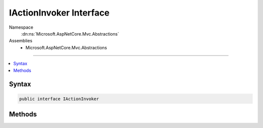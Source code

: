 

IActionInvoker Interface
========================





Namespace
    :dn:ns:`Microsoft.AspNetCore.Mvc.Abstractions`
Assemblies
    * Microsoft.AspNetCore.Mvc.Abstractions

----

.. contents::
   :local:









Syntax
------

.. code-block:: csharp

    public interface IActionInvoker








.. dn:interface:: Microsoft.AspNetCore.Mvc.Abstractions.IActionInvoker
    :hidden:

.. dn:interface:: Microsoft.AspNetCore.Mvc.Abstractions.IActionInvoker

Methods
-------

.. dn:interface:: Microsoft.AspNetCore.Mvc.Abstractions.IActionInvoker
    :noindex:
    :hidden:

    
    .. dn:method:: Microsoft.AspNetCore.Mvc.Abstractions.IActionInvoker.InvokeAsync()
    
        
        :rtype: System.Threading.Tasks.Task
    
        
        .. code-block:: csharp
    
            Task InvokeAsync()
    

